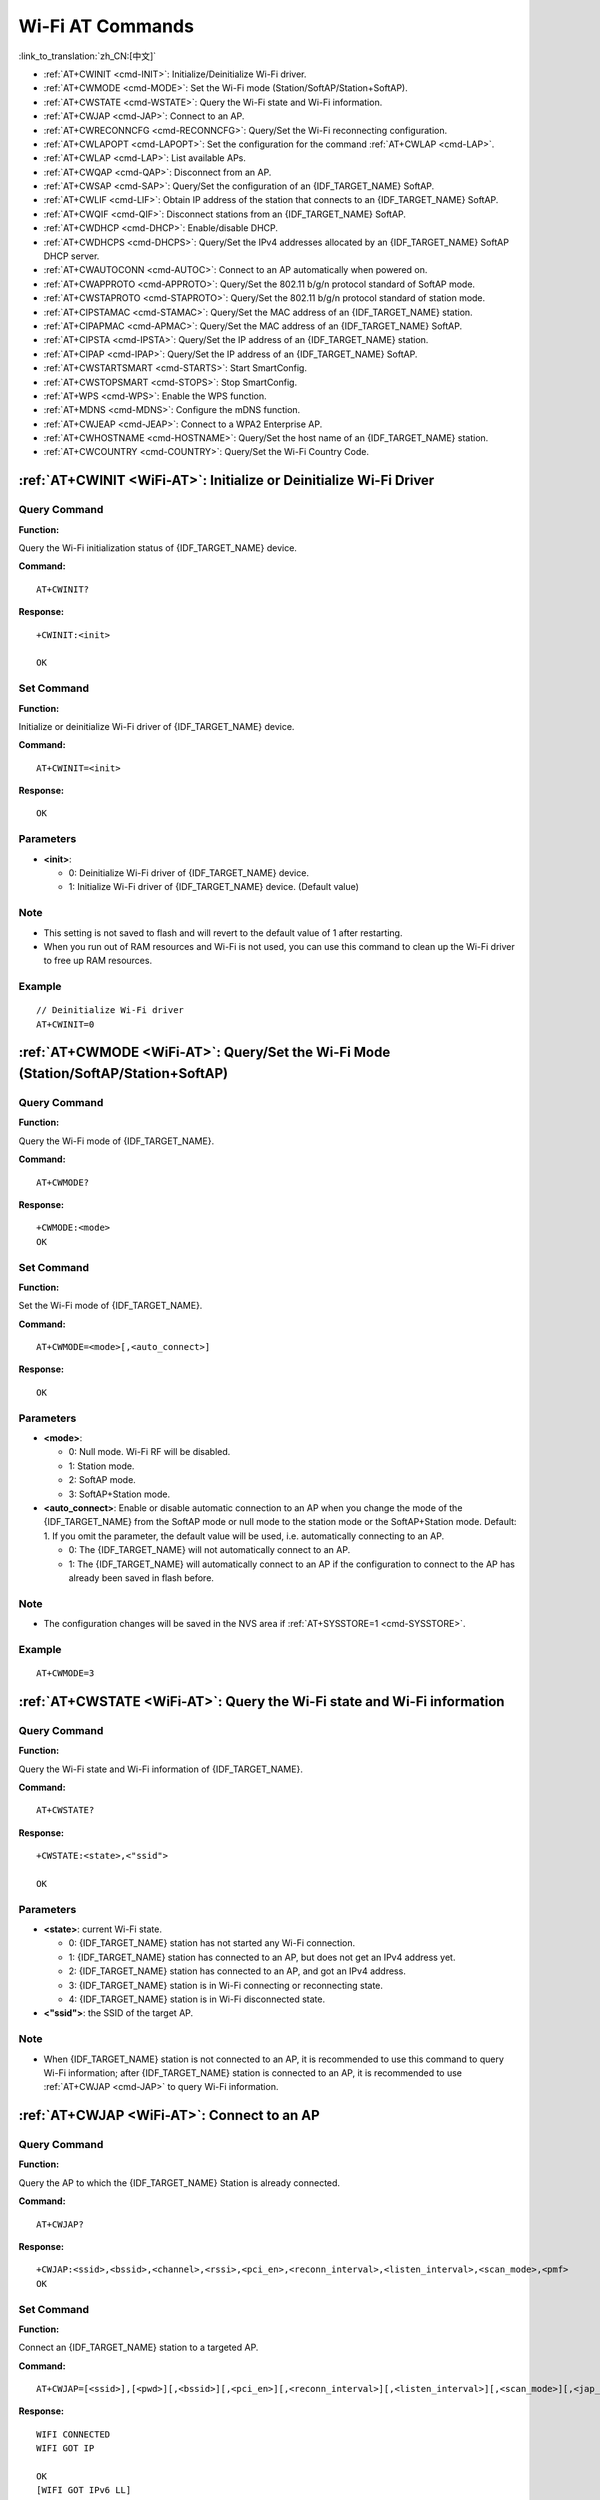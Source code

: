 .. _WiFi-AT:

Wi-Fi AT Commands
=================

:link_to_translation:`zh_CN:[中文]`

-  :ref:`AT+CWINIT <cmd-INIT>`: Initialize/Deinitialize Wi-Fi driver.
-  :ref:`AT+CWMODE <cmd-MODE>`: Set the Wi-Fi mode (Station/SoftAP/Station+SoftAP).
-  :ref:`AT+CWSTATE <cmd-WSTATE>`: Query the Wi-Fi state and Wi-Fi information.
-  :ref:`AT+CWJAP <cmd-JAP>`: Connect to an AP.
-  :ref:`AT+CWRECONNCFG <cmd-RECONNCFG>`: Query/Set the Wi-Fi reconnecting configuration.
-  :ref:`AT+CWLAPOPT <cmd-LAPOPT>`: Set the configuration for the command :ref:`AT+CWLAP <cmd-LAP>`.
-  :ref:`AT+CWLAP <cmd-LAP>`: List available APs.
-  :ref:`AT+CWQAP <cmd-QAP>`: Disconnect from an AP.
-  :ref:`AT+CWSAP <cmd-SAP>`: Query/Set the configuration of an {IDF_TARGET_NAME} SoftAP.
-  :ref:`AT+CWLIF <cmd-LIF>`: Obtain IP address of the station that connects to an {IDF_TARGET_NAME} SoftAP.
-  :ref:`AT+CWQIF <cmd-QIF>`: Disconnect stations from an {IDF_TARGET_NAME} SoftAP.
-  :ref:`AT+CWDHCP <cmd-DHCP>`: Enable/disable DHCP.
-  :ref:`AT+CWDHCPS <cmd-DHCPS>`: Query/Set the IPv4 addresses allocated by an {IDF_TARGET_NAME} SoftAP DHCP server.
-  :ref:`AT+CWAUTOCONN <cmd-AUTOC>`: Connect to an AP automatically when powered on.
-  :ref:`AT+CWAPPROTO <cmd-APPROTO>`: Query/Set the 802.11 b/g/n protocol standard of SoftAP mode.
-  :ref:`AT+CWSTAPROTO <cmd-STAPROTO>`: Query/Set the 802.11 b/g/n protocol standard of station mode.
-  :ref:`AT+CIPSTAMAC <cmd-STAMAC>`: Query/Set the MAC address of an {IDF_TARGET_NAME} station.
-  :ref:`AT+CIPAPMAC <cmd-APMAC>`: Query/Set the MAC address of an {IDF_TARGET_NAME} SoftAP.
-  :ref:`AT+CIPSTA <cmd-IPSTA>`: Query/Set the IP address of an {IDF_TARGET_NAME} station.
-  :ref:`AT+CIPAP <cmd-IPAP>`: Query/Set the IP address of an {IDF_TARGET_NAME} SoftAP.
-  :ref:`AT+CWSTARTSMART <cmd-STARTS>`: Start SmartConfig.
-  :ref:`AT+CWSTOPSMART <cmd-STOPS>`: Stop SmartConfig.
-  :ref:`AT+WPS <cmd-WPS>`: Enable the WPS function.
-  :ref:`AT+MDNS <cmd-MDNS>`: Configure the mDNS function.
-  :ref:`AT+CWJEAP <cmd-JEAP>`: Connect to a WPA2 Enterprise AP.
-  :ref:`AT+CWHOSTNAME <cmd-HOSTNAME>`: Query/Set the host name of an {IDF_TARGET_NAME} station.
-  :ref:`AT+CWCOUNTRY <cmd-COUNTRY>`: Query/Set the Wi-Fi Country Code.

.. _cmd-INIT:

:ref:`AT+CWINIT <WiFi-AT>`: Initialize or Deinitialize Wi-Fi Driver
--------------------------------------------------------------------

Query Command
^^^^^^^^^^^^^

**Function:**

Query the Wi-Fi initialization status of {IDF_TARGET_NAME} device.

**Command:**

::

    AT+CWINIT?

**Response:**

::

    +CWINIT:<init>

    OK

Set Command
^^^^^^^^^^^

**Function:**

Initialize or deinitialize Wi-Fi driver of {IDF_TARGET_NAME} device.

**Command:**

::

    AT+CWINIT=<init>

**Response:**

::

    OK

Parameters
^^^^^^^^^^

-  **<init>**:

   -  0: Deinitialize Wi-Fi driver of {IDF_TARGET_NAME} device.
   -  1: Initialize Wi-Fi driver of {IDF_TARGET_NAME} device. (Default value)

Note
^^^^^

- This setting is not saved to flash and will revert to the default value of 1 after restarting.
- When you run out of RAM resources and Wi-Fi is not used, you can use this command to clean up the Wi-Fi driver to free up RAM resources.

Example
^^^^^^^^

::

    // Deinitialize Wi-Fi driver
    AT+CWINIT=0

.. _cmd-MODE:

:ref:`AT+CWMODE <WiFi-AT>`: Query/Set the Wi-Fi Mode (Station/SoftAP/Station+SoftAP)
-------------------------------------------------------------------------------------

Query Command
^^^^^^^^^^^^^

**Function:**

Query the Wi-Fi mode of {IDF_TARGET_NAME}.

**Command:**

::

    AT+CWMODE?

**Response:**

::

    +CWMODE:<mode>
    OK

Set Command
^^^^^^^^^^^

**Function:**

Set the Wi-Fi mode of {IDF_TARGET_NAME}.

**Command:**

::

    AT+CWMODE=<mode>[,<auto_connect>]

**Response:**

::

    OK

Parameters
^^^^^^^^^^

-  **<mode>**:

   -  0: Null mode. Wi-Fi RF will be disabled.
   -  1: Station mode.
   -  2: SoftAP mode.
   -  3: SoftAP+Station mode.

-  **<auto_connect>**: Enable or disable automatic connection to an AP when you change the mode of the {IDF_TARGET_NAME} from the SoftAP mode or null mode to the station mode or the SoftAP+Station mode. Default: 1. If you omit the parameter, the default value will be used, i.e. automatically connecting to an AP. 

   -  0: The {IDF_TARGET_NAME} will not automatically connect to an AP.
   -  1: The {IDF_TARGET_NAME} will automatically connect to an AP if the configuration to connect to the AP has already been saved in flash before.

Note
^^^^^

-  The configuration changes will be saved in the NVS area if :ref:`AT+SYSSTORE=1 <cmd-SYSSTORE>`.

Example
^^^^^^^^

::

    AT+CWMODE=3 

.. _cmd-WSTATE:

:ref:`AT+CWSTATE <WiFi-AT>`: Query the Wi-Fi state and Wi-Fi information
------------------------------------------------------------------------

Query Command
^^^^^^^^^^^^^

**Function:**

Query the Wi-Fi state and Wi-Fi information of {IDF_TARGET_NAME}.

**Command:**

::

    AT+CWSTATE?

**Response:**

::

    +CWSTATE:<state>,<"ssid">

    OK

Parameters
^^^^^^^^^^

-  **<state>**: current Wi-Fi state.

   -  0: {IDF_TARGET_NAME} station has not started any Wi-Fi connection.
   -  1: {IDF_TARGET_NAME} station has connected to an AP, but does not get an IPv4 address yet.
   -  2: {IDF_TARGET_NAME} station has connected to an AP, and got an IPv4 address.
   -  3: {IDF_TARGET_NAME} station is in Wi-Fi connecting or reconnecting state.
   -  4: {IDF_TARGET_NAME} station is in Wi-Fi disconnected state.

-  **<"ssid">**: the SSID of the target AP.

Note
^^^^^

- When {IDF_TARGET_NAME} station is not connected to an AP, it is recommended to use this command to query Wi-Fi information; after {IDF_TARGET_NAME} station is connected to an AP, it is recommended to use :ref:`AT+CWJAP <cmd-JAP>` to query Wi-Fi information.

.. _cmd-JAP:

:ref:`AT+CWJAP <WiFi-AT>`: Connect to an AP
------------------------------------------------

Query Command
^^^^^^^^^^^^^

**Function:**

Query the AP to which the {IDF_TARGET_NAME} Station is already connected.

**Command:**

::

    AT+CWJAP?

**Response:**

::

    +CWJAP:<ssid>,<bssid>,<channel>,<rssi>,<pci_en>,<reconn_interval>,<listen_interval>,<scan_mode>,<pmf>
    OK

Set Command
^^^^^^^^^^^

**Function:**

Connect an {IDF_TARGET_NAME} station to a targeted AP.

**Command:**

::

    AT+CWJAP=[<ssid>],[<pwd>][,<bssid>][,<pci_en>][,<reconn_interval>][,<listen_interval>][,<scan_mode>][,<jap_timeout>][,<pmf>]

**Response:**

::

    WIFI CONNECTED
    WIFI GOT IP

    OK
    [WIFI GOT IPv6 LL]
    [WIFI GOT IPv6 GL]

or

::

    +CWJAP:<error code>
    ERROR

Execute Command
^^^^^^^^^^^^^^^

**Function:**

Connect an {IDF_TARGET_NAME} station to a targeted AP with last Wi-Fi configuration.

**Command:**

::

    AT+CWJAP

**Response:**

::

    WIFI CONNECTED
    WIFI GOT IP

    OK
    [WIFI GOT IPv6 LL]
    [WIFI GOT IPv6 GL]

or

::

    +CWJAP:<error code>
    ERROR

Parameters
^^^^^^^^^^

-  **<ssid>**: the SSID of the target AP.

   -  Escape character syntax is needed if SSID or password contains special characters, such ``,``, ``"``, or ``\\``.
   -  Chinese SSID is supported. Chinese SSID of some routers or hotspots is not encoded in UTF-8 encoding format. You can scan SSID first, and then connect using the scanned SSID.

-  **<pwd>**: password, MAX: 63-byte ASCII.
-  **<bssid>**: the MAC address of the target AP. It cannot be omitted when multiple APs have the same SSID.
-  **<channel>**: channel.
-  **<rssi>**: signal strength.
-  **<pci_en>**: PCI Authentication.

   - 0: The {IDF_TARGET_NAME} station will connect APs with all encryption methods, including OPEN and WEP.
   - 1: The {IDF_TARGET_NAME} station will connect APs with all encryption methods, except OPEN and WEP.

-  **<reconn_interval>**: the interval between Wi-Fi reconnections. Unit: second. Default: 1. Maximum: 7200.

   -  0: The {IDF_TARGET_NAME} station will not reconnect to the AP when disconnected.
   -  [1,7200]: The {IDF_TARGET_NAME} station will reconnect to the AP at the specified interval when disconnected.

-  **<listen_interval>**: the interval of listening to the AP's beacon. Unit: AP beacon intervals. Default: 3. Range: [1,100].
-  **<scan_mode>**:

   -  0: fast scan. It will end after finding the targeted AP. The {IDF_TARGET_NAME} station will connect to the first scanned AP.
   -  1: all-channel scan. It will end after all the channels are scanned. The device will connect to the scanned AP with the strongest signal.

-  **<jap_timeout>**: maximum timeout for :ref:`AT+CWJAP <cmd-JAP>` command. Unit: second. Default: 15. Range: [3,600].
-  **<pmf>**: Protected Management Frames. Default: 1.

    - 0 means disable PMF.
    - bit 0: PMF capable, advertizes support for protected management frame. Device will prefer to connect in PMF mode if other device also advertizes PMF capability.
    - bit 1: PMF required, advertizes that protected management frame is required. Device will not associate to non-PMF capable devices.

-  **<error code>**: (for reference only)

   -  1: connection timeout.
   -  2: wrong password.
   -  3: cannot find the target AP.
   -  4: connection failed.
   -  others: unknown error occurred.

Notes
^^^^^

-  The configuration changes will be saved in the NVS area if :ref:`AT+SYSSTORE=1 <cmd-SYSSTORE>`.
-  This command requires Station mode to be enabled.
- After {IDF_TARGET_NAME} station is connected to an AP, it is recommended to use this command to query Wi-Fi information; when {IDF_TARGET_NAME} station is not connected to an AP, it is recommended to use :ref:`AT+CWSTATE <cmd-WSTATE>` to query Wi-Fi information.
-  The parameter ``<reconn_interval>`` of this command is the same as ``<interval_second>`` of the command :ref:`AT+CWRECONNCFG <cmd-RECONNCFG>`. Therefore, if you omit ``<reconn_interval>`` when running this command, the interval between Wi-Fi reconnections will use the default value 1.
-  If the ``<ssid>`` and ``<password>`` parameter are omitted, AT will use the last configuration.
-  Execute command has the same maximum timeout to setup command. The default value is 15 seconds, but you can change it by setting the parameter ``<jap_timeout>``.
-  To get an IPv6 address, you need to set :ref:`AT+CIPV6=1 <cmd-IPV6>`.
-  Response ``OK`` means that the IPv4 network is ready, but not the IPv6 network. At present, ESP-AT is mainly based on IPv4 network, supplemented by IPv6 network.
-  ``WIFI GOT IPv6 LL`` represents that the linklocal IPv6 address has been obtained. This address is calculated locally through EUI-64 and does not require the participation of the AP. Because of the parallel timing, this print may be before or after ``OK``.
-  ``WIFI GOT IPv6 GL`` represents that the global IPv6 address has been obtained. This address is combined by the prefix issued by AP and the suffix calculated internally, which requires the participation of the AP. Because of the parallel timing, this print may be before or after ``OK``, or it may not be printed because the AP does not support IPv6.

Example
^^^^^^^^

::

    // If the target AP's SSID is "abc" and the password is "0123456789", the command should be:
    AT+CWJAP="abc","0123456789"

    // If the target AP's SSID is "ab\,c" and the password is "0123456789"\", the command should be:
    AT+CWJAP="ab\\\,c","0123456789\"\\"

    // If multiple APs all have the SSID of "abc", the target AP can be found by BSSID:
    AT+CWJAP="abc","0123456789","ca:d7:19:d8:a6:44" 

    // If esp-at is required that connect to a AP by protected management frame, the command should be:
    AT+CWJAP="abc","0123456789",,,,,,,3

.. _cmd-RECONNCFG:

:ref:`AT+CWRECONNCFG <WiFi-AT>`: Query/Set the Wi-Fi Reconnecting Configuration
-------------------------------------------------------------------------------------------

Query Command
^^^^^^^^^^^^^

**Function:**

Query the configuration of Wi-Fi reconnect.

**Command:**

::

    AT+CWRECONNCFG?

**Response:**

::

    +CWRECONNCFG:<interval_second>,<repeat_count>
    OK

Set Command
^^^^^^^^^^^

**Function:**

Set the configuration of Wi-Fi reconnect.

**Command:**

::

    AT+CWRECONNCFG=<interval_second>,<repeat_count>

**Response:**

::

    OK

Parameters
^^^^^^^^^^

-  **<interval_second>**: the interval between Wi-Fi reconnections. Unit: second. Default: 0. Maximum: 7200.

   -  0: The {IDF_TARGET_NAME} station will not reconnect to the AP when disconnected.
   -  [1,7200]: The {IDF_TARGET_NAME} station will reconnect to the AP at the specified interval when disconnected.

-  **<repeat_count>**: the number of attempts the {IDF_TARGET_NAME} makes to reconnect to the AP. This parameter only works when the parameter ``<interval_second>`` is not 0. Default: 0. Maximum: 1000.

   -  0: The {IDF_TARGET_NAME} station will always try to reconnect to AP.
   -  [1,1000]: The {IDF_TARGET_NAME} station will attempt to reconnect to AP for the specified times.

Example
^^^^^^^^

::

    // The {IDF_TARGET_NAME} station tries to reconnect to AP at the interval of one second for 100 times.
    AT+CWRECONNCFG=1,100

    // The {IDF_TARGET_NAME} station will not reconnect to AP when disconnected.
    AT+CWRECONNCFG=0,0

Notes
^^^^^

-  The parameter ``<interval_second>`` of this command is the same as the parameter ``[<reconn_interval>]`` of the command :ref:`AT+CWJAP <cmd-JAP>`.
-  This command works for passive disconnection from APs, Wi-Fi mode switch, and Wi-Fi auto connect after power on.

.. _cmd-LAPOPT:

:ref:`AT+CWLAPOPT <WiFi-AT>`: Set the Configuration for the Command :ref:`AT+CWLAP <cmd-LAP>`
----------------------------------------------------------------------------------------------

Set Command
^^^^^^^^^^^

**Command:**

::

    AT+CWLAPOPT=<reserved>,<print mask>[,<rssi filter>][,<authmode mask>]

**Response:**

::

    OK

or

::

    ERROR

Parameters
^^^^^^^^^^

-  **<reserved>**: reserved item.
-  **<print mask>**: determine whether the following parameters are shown in the result of :ref:`AT+CWLAP <cmd-LAP>`. Default: 0x7FF. If you set them to 1, it means showing the corresponding parameters; if you set them as 0, it means NOT showing the corresponding parameters.  

   -  bit 0: determine whether <ecn> will be shown.
   -  bit 1: determine whether <ssid> will be shown.
   -  bit 2: determine whether <rssi> will be shown.
   -  bit 3: determine whether <mac> will be shown.
   -  bit 4: determine whether <channel> will be shown.
   -  bit 5: determine whether <freq_offset> will be shown.
   -  bit 6: determine whether <freqcal_val> will be shown.
   -  bit 7: determine whether <pairwise_cipher> will be shown.
   -  bit 8: determine whether <group_cipher> will be shown.
   -  bit 9: determine whether <bgn> will be shown.
   -  bit 10: determine whether <wps> will be shown.

-  **[<rssi filter>]**: determine whether the result of the command :ref:`AT+CWLAP <cmd-LAP>` will be filtered according to ``rssi filter``. In other words, the result of the command will **NOT** show the APs whose signal strength is below ``rssi filter``. Unit: dBm. Default: -100. Range: [-100,40]. 
-  **[<authmode mask>]**: determine whether APs with the following authmodes are shown in the result of :ref:`AT+CWLAP <cmd-LAP>`. Default: 0xFFFF. If you set ``bit x`` to 1, the APs with the corresponding authmode will be shown. If you set ``bit x`` to 0, the APs with the corresponding authmode will NOT be shown;

   -  bit 0: determine whether APs with ``OPEN`` authmode will be shown.
   -  bit 1: determine whether APs with ``WEP`` authmode will be shown.
   -  bit 2: determine whether APs with ``WPA_PSK`` authmode will be shown.
   -  bit 3: determine whether APs with ``WPA2_PSK`` authmode will be shown.
   -  bit 4: determine whether APs with ``WPA_WPA2_PSK`` authmode will be shown.
   -  bit 5: determine whether APs with ``WPA2_ENTERPRISE`` authmode will be shown.
   -  bit 6: determine whether APs with ``WPA3_PSK`` authmode will be shown.
   -  bit 7: determine whether AP with ``WPA2_WPA3_PSK`` authmode will be shown.
   -  bit 8: determine whether AP with ``WAPI_PSK`` authmode will be shown.

   .. only:: esp32c2

    -  bit 9: determine whether AP with ``OWE`` authmode will be shown.

Example
^^^^^^^^

::

    // The first parameter is 1, meaning that the result of the command AT+CWLAP will be ordered according to RSSI;
    // The second parameter is 31, namely 0x1F, meaning that the corresponding bits of <print mask> are set to 1. All parameters will be shown in the result of AT+CWLAP.
    AT+CWLAPOPT=1,31
    AT+CWLAP

    // Just show the AP which authmode is OPEN
    AT+CWLAPOPT=1,31,-100,1
    AT+CWLAP

.. _cmd-LAP:

:ref:`AT+CWLAP <WiFi-AT>`: List Available APs
------------------------------------------------------

Set Command
^^^^^^^^^^^

**Function:**

Query the APs with specified parameters, such as the SSID, MAC address, or channel.

**Command:**

::

    AT+CWLAP=[<ssid>,<mac>,<channel>,<scan_type>,<scan_time_min>,<scan_time_max>]

Execute Command
^^^^^^^^^^^^^^^

**Function:**

List all available APs.

**Command:**

::

    AT+CWLAP

**Response:**

::

    +CWLAP:<ecn>,<ssid>,<rssi>,<mac>,<channel>,<freq_offset>,<freqcal_val>,<pairwise_cipher>,<group_cipher>,<bgn>,<wps>
    OK

Parameters
^^^^^^^^^^

-  **<ecn>**: encryption method.

   -  0: OPEN
   -  1: WEP
   -  2: WPA_PSK
   -  3: WPA2_PSK
   -  4: WPA_WPA2_PSK
   -  5: WPA2_ENTERPRISE
   -  6: WPA3_PSK
   -  7: WPA2_WPA3_PSK
   -  8: WAPI_PSK
   -  9: OWE

-  **<ssid>**: string parameter showing SSID of the AP.
-  **<rssi>**: signal strength.
-  **<mac>**: string parameter showing MAC address of the AP.
-  **<channel>**: channel.
-  **<scan_type>**: Wi-Fi scan type. Default: 0.

   -  0: active scan
   -  1: passive scan

-  **<scan_time_min>**: the minimum active scan time per channel. Unit: millisecond. Range [0,1500]. If the scan type is passive, this parameter is invalid.
-  **<scan_time_max>**: the maximum active scan time per channel. Unit: millisecond. Range [0,1500]. If this parameter is 0, the firmware will use the default time: 120 ms for active scan; 360 ms for passive scan.
-  **<freq_offset>**: frequency offset (reserved item).
-  **<freqcal_val>**: frequency calibration value (reserved item).
-  **<pairwise_cipher>**: pairwise cipher type.

   -  0: None
   -  1: WEP40
   -  2: WEP104
   -  3: TKIP
   -  4: CCMP
   -  5: TKIP and CCMP
   -  6: AES-CMAC-128
   -  7: Unknown

-  **<group_cipher>**: group cipher type, same enumerated value to ``<pairwise_cipher>``.
-  **<bgn>**: 802.11 b/g/n. If the corresponding bit is 1, the corresponding mode is enabled; if the corresponding bit is 0, the corresponding mode is disabled.

   -  bit 0: bit to identify if 802.11b mode is enabled or not
   -  bit 1: bit to identify if 802.11g mode is enabled or not
   -  bit 2: bit to identify if 802.11n mode is enabled or not

-  **<wps>**: wps flag.

   - 0: WPS disabled
   - 1: WPS enabled

Example
^^^^^^^^

::

    AT+CWLAP="Wi-Fi","ca:d7:19:d8:a6:44",6,0,400,1000
    
    // Search for APs with a designated SSID: 
    AT+CWLAP="Wi-Fi"

.. _cmd-QAP:

:ref:`AT+CWQAP <WiFi-AT>`: Disconnect from an AP
------------------------------------------------------

Execute Command
^^^^^^^^^^^^^^^

**Command:**

::

    AT+CWQAP

**Response:**

::

    OK

.. _cmd-SAP:

:ref:`AT+CWSAP <WiFi-AT>`: Query/Set the configuration of an {IDF_TARGET_NAME} SoftAP
-------------------------------------------------------------------------------------

Query Command
^^^^^^^^^^^^^

**Function:**

Query the configuration parameters of an {IDF_TARGET_NAME} SoftAP.

**Command:**

::

    AT+CWSAP?

**Response:**

::

    +CWSAP:<ssid>,<pwd>,<channel>,<ecn>,<max conn>,<ssid hidden>
    OK

Set Command
^^^^^^^^^^^

**Function:**

Set the configuration of an {IDF_TARGET_NAME} SoftAP.

**Command:**

::

    AT+CWSAP=<ssid>,<pwd>,<chl>,<ecn>[,<max conn>][,<ssid hidden>]

**Response:**

::

    OK

Parameters
^^^^^^^^^^

-  **<ssid>**: string parameter showing SSID of the AP.
-  **<pwd>**: string parameter showing the password. Length: 8 ~ 63 bytes ASCII.
-  **<channel>**: channel ID.
-  **<ecn>**: encryption method; WEP is not supported.

   -  0: OPEN
   -  2: WPA_PSK
   -  3: WPA2_PSK
   -  4: WPA_WPA2_PSK

-  **[<max conn>]**: maximum number of stations that {IDF_TARGET_NAME} SoftAP can connect. Range: refer to `max_connection description <https://docs.espressif.com/projects/esp-idf/en/latest/{IDF_TARGET_PATH_NAME}/api-guides/wifi.html#ap-basic-configuration>`_.
-  **[<ssid hidden>]**:

   -  0: broadcasting SSID (default).
   -  1: not broadcasting SSID.

Notes
^^^^^

-  This command works only when :ref:`AT+CWMODE=2 <cmd-MODE>` or :ref:`AT+CWMODE=3 <cmd-MODE>`.
-  The configuration changes will be saved in the NVS area if :ref:`AT+SYSSTORE=1 <cmd-SYSSTORE>`.
-  The default SSID varies from devices to device as it consists of the MAC address of the device. You can use :ref:`AT+CWSAP? <cmd-SAP>` to query the default SSID.

Example
^^^^^^^^

::

    AT+CWSAP="ESP","1234567890",5,3   

.. _cmd-LIF:

:ref:`AT+CWLIF <WiFi-AT>`: Obtain IP Address of the Station That Connects to an {IDF_TARGET_NAME} SoftAP
--------------------------------------------------------------------------------------------------------

Execute Command
^^^^^^^^^^^^^^^

**Command:**

::

    AT+CWLIF

**Response:**

::

    +CWLIF:<ip addr>,<mac>

    OK

Parameters
^^^^^^^^^^

-  **<ip addr>**: IP address of the station that connects to the {IDF_TARGET_NAME} SoftAP.
-  **<mac>**: MAC address of the station that connects to the {IDF_TARGET_NAME} SoftAP.

Note
^^^^^

-  This command cannot get a static IP. It works only when DHCP of both the {IDF_TARGET_NAME} SoftAP and the connected station are enabled.

.. _cmd-QIF:

:ref:`AT+CWQIF <WiFi-AT>`: Disconnect Stations from an {IDF_TARGET_NAME} SoftAP
-------------------------------------------------------------------------------

Execute Command
^^^^^^^^^^^^^^^

**Function:**

Disconnect all stations that are connected to the {IDF_TARGET_NAME} SoftAP.

**Command:**

::

    AT+CWQIF

**Response:**

::

    OK

Set Command
^^^^^^^^^^^

**Function:**

Disconnect a specific station from the {IDF_TARGET_NAME} SoftAP.

**Command:**

::

    AT+CWQIF=<mac>

**Response:**

::

    OK

Parameter
^^^^^^^^^^

-  **<mac>**: MAC address of the station to disconnect.

.. _cmd-DHCP:

:ref:`AT+CWDHCP <WiFi-AT>`: Enable/Disable DHCP
-----------------------------------------------------

Query Command
^^^^^^^^^^^^^

**Command:**

::

    AT+CWDHCP?

**Response:**

::

  +CWDHCP:<state>
  OK

Set Command
^^^^^^^^^^^

**Function:**
 
Enable/disable DHCP.

**Command:**

::

    AT+CWDHCP=<operate>,<mode>

**Response:**

::

    OK

Parameters
^^^^^^^^^^

-  **<operate>**:

   -  0: disable
   -  1: enable

-  **<mode>**:

   -  Bit0: Station DHCP
   -  Bit1: SoftAP DHCP

-  **<state>**: the status of DHCP
   
   - Bit0:

     - 0: Station DHCP is disabled.
     - 1: Station DHCP is enabled.
   
   - Bit1:

     - 0: SoftAP DHCP is disabled.
     - 1: SoftAP DHCP is enabled.

   - Bit2:

     - 0: Ethernet DHCP is disabled.
     - 1: Ethernet DHCP is enabled.

Notes
^^^^^
-  The configuration changes will be saved in the NVS area if :ref:`AT+SYSSTORE=1 <cmd-SYSSTORE>`.
-  This Set Command correlates with the commands that set static IP, such as :ref:`AT+CIPSTA <cmd-IPSTA>` and :ref:`AT+CIPAP <cmd-IPAP>`:

   -  If DHCP is enabled, static IPv4 address will be disabled;
   -  If static IPv4 address is enabled, DHCP will be disabled;
   -  The last configuration overwrites the previous configuration.

Example
^^^^^^^^

::

    // Enable Station DHCP. If the last DHCP mode is 2, the current DHCP mode will be 3.
    AT+CWDHCP=1,1

    // Disable SoftAP DHCP. If the last DHCP mode is 3, the current DHCP mode will be 1.    
    AT+CWDHCP=0,2

.. _cmd-DHCPS:

:ref:`AT+CWDHCPS <WiFi-AT>`: Query/Set the IPv4 Addresses Allocated by an {IDF_TARGET_NAME} SoftAP DHCP Server
------------------------------------------------------------------------------------------------------------

Query Command
^^^^^^^^^^^^^

**Command:**

::

    AT+CWDHCPS?

**Response:**

::

    +CWDHCPS=<lease time>,<start IP>,<end IP>
    OK

Set Command
^^^^^^^^^^^

**Function:**

Set the IPv4 address range of the {IDF_TARGET_NAME} SoftAP DHCP server.

**Command:**

::

    AT+CWDHCPS=<enable>,<lease time>,<start IP>,<end IP>

**Response:**

::

    OK

Parameters
^^^^^^^^^^

-  **<enable>**:
   
   -  1: Enable DHCP server settings. The parameters below have to be set.
   -  0: Disable DHCP server settings and use the default IPv4 address range.

-  **<lease time>**: lease time. Unit: minute. Range [1,2880].
-  **<start IP>**: start IPv4 address of the IPv4 address range that can be obtained from {IDF_TARGET_NAME} SoftAP DHCP server.
-  **<end IP>**: end IPv4 address of the IPv4 address range that can be obtained from {IDF_TARGET_NAME} SoftAP DHCP server.

Notes
^^^^^

-  The configuration changes will be saved in the NVS area if :ref:`AT+SYSSTORE=1 <cmd-SYSSTORE>`.
-  This AT command works only when both SoftAP and DHCP server are enabled for {IDF_TARGET_NAME}.
-  The IPv4 address should be in the same network segment as the IPv4 address of {IDF_TARGET_NAME} SoftAP.

Example
^^^^^^^^

::

    AT+CWDHCPS=1,3,"192.168.4.10","192.168.4.15"
    
    AT+CWDHCPS=0 // Disable the settings and use the default IPv4 address range.

.. _cmd-AUTOC:

:ref:`AT+CWAUTOCONN <WiFi-AT>`: Automatically Connect to an AP When Powered on
--------------------------------------------------------------------------------

Set Command
^^^^^^^^^^^

**Command:**

::

    AT+CWAUTOCONN=<enable>

**Response:**

::

    OK

Parameters
^^^^^^^^^^

-  **<enable>**:

   -  1: Enable automatic connection to an AP when powered on. (Default)   
   -  0: Disable automatic connection to an AP when powered on.

Note
^^^^^

-  The configuration changes will be saved in the NVS area.

Example
^^^^^^^^

::

    AT+CWAUTOCONN=1

.. _cmd-APPROTO:

:ref:`AT+CWAPPROTO <WiFi-AT>`: Query/Set the 802.11 b/g/n Protocol Standard of SoftAP Mode
-------------------------------------------------------------------------------------------

Query Command
^^^^^^^^^^^^^

**Command:**

::

    AT+CWAPPROTO?

**Response:**

::

    +CWAPPROTO=<protocol>
    OK

Set Command
^^^^^^^^^^^

**Command:**

::

    AT+CWAPPROTO=<protocol>

**Response:**

::

    OK

Parameters
^^^^^^^^^^

-  **<protocol>**:

   -  bit0: 802.11b protocol standard.
   -  bit1: 802.11g protocol standard.
   -  bit2: 802.11n protocol standard.

   .. only:: esp32 or esp32c3

     - bit3: `802.11 LR Espressif-patented protocol standard <https://docs.espressif.com/projects/esp-idf/en/latest/{IDF_TARGET_PATH_NAME}/api-guides/wifi.html#long-range-lr>`_.

Note
^^^^^

-  See `Wi-Fi Protocol Mode <https://docs.espressif.com/projects/esp-idf/en/latest/{IDF_TARGET_PATH_NAME}/api-guides/wifi.html#wi-fi-protocol-mode>`_ for the PHY mode supported by the {IDF_TARGET_NAME} device.
-  By default, PHY mode of {IDF_TARGET_NAME} is 802.11bgn mode.

.. _cmd-STAPROTO:

:ref:`AT+CWSTAPROTO <WiFi-AT>`: Query/Set the 802.11 b/g/n Protocol Standard of Station Mode
--------------------------------------------------------------------------------------------

Query Command
^^^^^^^^^^^^^

**Command:**

::

    AT+CWSTAPROTO?

**Response:**

::

    +CWSTAPROTO=<protocol>
    OK

Set Command
^^^^^^^^^^^

**Command:**

::

    AT+CWSTAPROTO=<protocol>

**Response:**

::

    OK

Parameters
^^^^^^^^^^

-  **<protocol>**:

   -  bit0: 802.11b protocol standard.
   -  bit1: 802.11g protocol standard.
   -  bit2: 802.11n protocol standard.

   .. only:: esp32 or esp32c3

     - bit3: `802.11 LR Espressif-patented protocol standard <https://docs.espressif.com/projects/esp-idf/en/latest/{IDF_TARGET_PATH_NAME}/api-guides/wifi.html#long-range-lr>`_.

Note
^^^^^

-  See `Wi-Fi Protocol Mode <https://docs.espressif.com/projects/esp-idf/en/latest/{IDF_TARGET_PATH_NAME}/api-guides/wifi.html#wi-fi-protocol-mode>`_ for the PHY mode supported by the {IDF_TARGET_NAME} device.
-  By default, PHY mode of {IDF_TARGET_NAME} is 802.11bgn mode.

.. _cmd-STAMAC:

:ref:`AT+CIPSTAMAC <WiFi-AT>`: Query/Set the MAC Address of an {IDF_TARGET_NAME} Station
----------------------------------------------------------------------------------------

Query Command
^^^^^^^^^^^^^

**Function:**

Query the MAC address of the {IDF_TARGET_NAME} Station.

**Command:**

::

    AT+CIPSTAMAC?

**Response:**

::

    +CIPSTAMAC:<mac>
    OK

Set Command
^^^^^^^^^^^

**Function:**

Set the MAC address of an {IDF_TARGET_NAME} station.

**Command:**

::

    AT+CIPSTAMAC=<mac>

**Response:**

::

    OK

Parameters
^^^^^^^^^^

-  **<mac>**: string parameter showing MAC address of an {IDF_TARGET_NAME} station.

Notes
^^^^^

.. list::

  - The configuration changes will be saved in the NVS area if :ref:`AT+SYSSTORE=1 <cmd-SYSSTORE>`.
  :esp32: - The MAC address of {IDF_TARGET_NAME} Station is different from that of the {IDF_TARGET_NAME} SoftAP and {IDF_TARGET_NAME} Ethernet. Please make sure that you do not set the same MAC address for both of them.
  :esp32c2 or esp32c3: - The MAC address of {IDF_TARGET_NAME} Station is different from that of the {IDF_TARGET_NAME} SoftAP. Please make sure that you do not set the same MAC address for both of them.
  - Bit 0 of the {IDF_TARGET_NAME} MAC address CANNOT be 1. For example, a MAC address can be "1a:…" but not "15:…".
  - FF:FF:FF:FF:FF:FF and 00:00:00:00:00:00 are invalid MAC address and cannot be set.

Example
^^^^^^^^

::

    AT+CIPSTAMAC="1a:fe:35:98:d3:7b"    

.. _cmd-APMAC:

:ref:`AT+CIPAPMAC <WiFi-AT>`: Query/Set the MAC Address of an {IDF_TARGET_NAME} SoftAP
--------------------------------------------------------------------------------------

Query Command
^^^^^^^^^^^^^
**Function:**

Query the MAC address of the {IDF_TARGET_NAME} SoftAP.

**Command:**

::

    AT+CIPAPMAC?

**Response:**

::

    +CIPAPMAC:<mac>
    OK

Set Command
^^^^^^^^^^^

**Function:**

Set the MAC address of the {IDF_TARGET_NAME} SoftAP.

**Command:**

::

    AT+CIPAPMAC=<mac>

**Response:**

::

    OK

Parameters
^^^^^^^^^^

-  **<mac>**: string parameter showing MAC address of the {IDF_TARGET_NAME} SoftAP.

Notes
^^^^^

.. list::

  - The configuration changes will be saved in the NVS area if :ref:`AT+SYSSTORE=1 <cmd-SYSSTORE>`.
  :esp32: - The MAC address of {IDF_TARGET_NAME} SoftAP is different from that of the {IDF_TARGET_NAME} station and {IDF_TARGET_NAME} Ethernet. Please make sure that you do not set the same MAC address for both of them.
  :esp32c3: - The MAC address of {IDF_TARGET_NAME} SoftAP is different from that of the {IDF_TARGET_NAME} station. Please make sure that you do not set the same MAC address for both of them.
  - Bit 0 of the {IDF_TARGET_NAME} MAC address CANNOT be 1. For example, a MAC address can be "18:…" but not "15:…".
  - FF:FF:FF:FF:FF:FF and 00:00:00:00:00:00 are invalid MAC and cannot be set.

Example
^^^^^^^^

::

    AT+CIPAPMAC="18:fe:35:98:d3:7b" 

.. _cmd-IPSTA:

:ref:`AT+CIPSTA <WiFi-AT>`: Query/Set the IP Address of an {IDF_TARGET_NAME} Station
------------------------------------------------------------------------------------

Query Command
^^^^^^^^^^^^^

**Function:**

Query the IP address of the {IDF_TARGET_NAME} Station.

**Command:**

::

    AT+CIPSTA?

**Response:**

::

    +CIPSTA:ip:<"ip">
    +CIPSTA:gateway:<"gateway">
    +CIPSTA:netmask:<"netmask">
    +CIPSTA:ip6ll:<"ipv6 addr">
    +CIPSTA:ip6gl:<"ipv6 addr">

    OK

Set Command
^^^^^^^^^^^

**Function:**

Set the IPv4 address of the {IDF_TARGET_NAME} station.

**Command:**

::

    AT+CIPSTA=<"ip">[,<"gateway">,<"netmask">]

**Response:**

::

    OK

Parameters
^^^^^^^^^^

-  **<"ip">**: string parameter showing the IPv4 address of the {IDF_TARGET_NAME} station.
-  **<"gateway">**: gateway.
-  **<"netmask">**: netmask.
-  **<"ipv6 addr">**: string parameter showing the IPv6 address of the {IDF_TARGET_NAME} station.

Notes
^^^^^

-  For the query command, only when the {IDF_TARGET_NAME} station is connected to an AP or the static IP address is configured can its IP address be queried.
-  The configuration changes will be saved in the NVS area if :ref:`AT+SYSSTORE=1 <cmd-SYSSTORE>`.
-  The Set Command correlates with the commands that set DHCP, such as :ref:`AT+CWDHCP <cmd-DHCP>`.

   -  If static IPv4 address is enabled, DHCP will be disabled;
   -  If DHCP is enabled, static IPv4 address will be disabled;
   -  The last configuration overwrites the previous configuration.

Example
^^^^^^^^

::

    AT+CIPSTA="192.168.6.100","192.168.6.1","255.255.255.0" 

.. _cmd-IPAP:

:ref:`AT+CIPAP <WiFi-AT>`: Query/Set the IP Address of an {IDF_TARGET_NAME} SoftAP
------------------------------------------------------------------------------------

Query Command
^^^^^^^^^^^^^

**Function:**

Query the IP address of the {IDF_TARGET_NAME} SoftAP.

**Command:**

::

    AT+CIPAP?

**Response:**

::

    +CIPAP:ip:<"ip">
    +CIPAP:gateway:<"gateway">
    +CIPAP:netmask:<"netmask">
    +CIPAP:ip6ll:<"ipv6 addr">

    OK

Set Command
^^^^^^^^^^^

**Function:**

Set the IPv4 address of the {IDF_TARGET_NAME} SoftAP.

**Command:**

::

    AT+CIPAP=<"ip">[,<"gateway">,<"netmask">]

**Response:**

::

    OK

Parameters
^^^^^^^^^^

-  **<"ip">**: string parameter showing the IPv4 address of the {IDF_TARGET_NAME} SoftAP.
-  **<"gateway">**: gateway.
-  **<"netmask">**: netmask.
-  **<"ipv6 addr">**: string parameter showing the IPv6 address of the {IDF_TARGET_NAME} SoftAP.

Notes
^^^^^

-  The set command is just applied to the IPv4 network, but not the IPv6 network.
-  The configuration changes will be saved in the NVS area if :ref:`AT+SYSSTORE=1 <cmd-SYSSTORE>`.
-  The set command correlates with the commands that set DHCP, such as :ref:`AT+CWDHCP <cmd-DHCP>`.

   -  If static IPv4 address is enabled, DHCP will be disabled;
   -  If DHCP is enabled, static IPv4 address will be disabled;
   -  The last configuration overwrites the previous configuration.

Example
^^^^^^^^

::

    AT+CIPAP="192.168.5.1","192.168.5.1","255.255.255.0"

.. _cmd-STARTS:

:ref:`AT+CWSTARTSMART <WiFi-AT>`: Start SmartConfig
--------------------------------------------------------

Execute Command
^^^^^^^^^^^^^^^

**Function:**

Start SmartConfig of the type ESP-TOUCH+AirKiss.

**Command:**

::

    AT+CWSTARTSMART

Set Command
^^^^^^^^^^^

**Function:**

Start SmartConfig of a designated type.

**Command:**

::

    AT+CWSTARTSMART=<type>[,<auth floor>][,<"esptouch v2 key">]

**Response:**

::

    OK  

Parameters
^^^^^^^^^^

-  **<type>**:

   -  1: ESP-TOUCH
   -  2: AirKiss
   -  3: ESP-TOUCH+AirKiss
   -  4: ESP-TOUCH v2

-  **<auth floor>**: Wi-Fi authentication mode floor. ESP-AT will not connect to the AP whose authmode is lower than this floor.

   -  0: OPEN (Default)
   -  1: WEP
   -  2: WPA_PSK
   -  3: WPA2_PSK
   -  4: WPA_WPA2_PSK
   -  5: WPA2_ENTERPRISE
   -  6: WPA3_PSK
   -  7: WPA2_WPA3_PSK

- **<"esptouch v2 key">**: ESP-TOUCH v2 decrypt key. It is used to decrypt Wi-Fi password and reserved data. Length: 16 bytes.

Notes
^^^^^

-  For more details on SmartConfig, please see `ESP-TOUCH User Guide <https://www.espressif.com/sites/default/files/documentation/esp-touch_user_guide_en.pdf>`_.
-  SmartConfig is only available in the {IDF_TARGET_NAME} station mode.
-  The message ``Smart get Wi-Fi info`` means that SmartConfig has successfully acquired the AP information. {IDF_TARGET_NAME} will try to connect to the target AP.
-  Message ``+SCRD:<length>,<rvd data>`` means that ESP-Touch v2 has successfully acquired the reserved data information.
-  Message ``Smartconfig connected Wi-Fi`` is printed if the connection is successful.
-  When AT returns ``Smartconfig connected Wi-Fi``, it is recommended to delay more than ``6`` seconds before executing :ref:`AT+CWSTOPSMART <cmd-STOPS>` because the {IDF_TARGET_NAME} needs to synchronize the SmartConfig results to the mobile phone.
-  Use command :ref:`AT+CWSTOPSMART <cmd-STOPS>` to stop SmartConfig before running other commands. Please make sure that you do not execute other commands during SmartConfig.

Example
^^^^^^^^

::

    AT+CWMODE=1
    AT+CWSTARTSMART

.. _cmd-STOPS:

:ref:`AT+CWSTOPSMART <WiFi-AT>`: Stop SmartConfig
------------------------------------------------------

Execute Command
^^^^^^^^^^^^^^^

**Command:**

::

    AT+CWSTOPSMART

**Response:**

::

    OK

Note
^^^^^

-  Irrespective of whether SmartConfig succeeds or not, please always call :ref:`AT+CWSTOPSMART <cmd-STOPS>` before executing any other AT commands to release the internal memory taken up by SmartConfig.

Example
^^^^^^^^

::

    AT+CWMODE=1
    AT+CWSTARTSMART
    AT+CWSTOPSMART

.. _cmd-WPS:

:ref:`AT+WPS <WiFi-AT>`: Enable the WPS Function
-----------------------------------------------------

Set Command
^^^^^^^^^^^

**Command:**

::

    AT+WPS=<enable>[,<auth floor>]

**Response:**

::

    OK 

Parameters
^^^^^^^^^^

-  **<enable>**:

   -  1: Enable WPS (Wi-Fi Protected Setup) that uses PBC (Push Button Configuration) mode.
   -  0: Disable WPS that uses PBC mode.

-  **<auth floor>**: Wi-Fi authentication mode floor. ESP-AT will not connect to the AP whose authmode is lower than this floor.

   -  0: OPEN (Default)
   -  1: WEP
   -  2: WPA_PSK
   -  3: WPA2_PSK
   -  4: WPA_WPA2_PSK
   -  5: WPA2_ENTERPRISE
   -  6: WPA3_PSK
   -  7: WPA2_WPA3_PSK

Notes
^^^^^

-  WPS can only be used when the {IDF_TARGET_NAME} station is enabled.
-  WPS does not support WEP (Wired-Equivalent Privacy) encryption.

Example
^^^^^^^^

::

    AT+CWMODE=1
    AT+WPS=1

.. _cmd-MDNS:

:ref:`AT+MDNS <WiFi-AT>`: Configure the mDNS Function
------------------------------------------------------------

Set Command
^^^^^^^^^^^

**Command:**

::

    AT+MDNS=<enable>[,<hostname>,<service_name>,<port>]

**Response:**

::

    OK 

Parameters
^^^^^^^^^^

-  **<enable>**:

   -  1: Enable the mDNS function. The following three parameters need to be set.
   -  0: Disable the mDNS function. The following three parameters does not need to be set.

-  **<hostname>**: mDNS host name.
-  **<service_name>**: mDNS service name.
-  **<port>**: mDNS port.

Example
^^^^^^^^

::

    AT+CWMODE=1
    AT+CWJAP="1234567890","1234567890"
    AT+MDNS=1,"espressif","_iot",8080  
    AT+MDNS=0

.. _cmd-JEAP:

:ref:`AT+CWJEAP <WiFi-AT>`: Connect to a WPA2 Enterprise AP
-------------------------------------------------------------------------

Query Command
^^^^^^^^^^^^^

**Function:**

Query the configuration information of the Enterprise AP to which the {IDF_TARGET_NAME} station is already connected.

**Command:**

::

    AT+CWJEAP?

**Response:**

::

    +CWJEAP:<ssid>,<method>,<identity>,<username>,<password>,<security>
    OK

Set Command
^^^^^^^^^^^

**Function:**

Connect to the targeted Enterprise AP.

**Command:**

::

    AT+CWJEAP=<ssid>,<method>,<identity>,<username>,<password>,<security>[,<jeap_timeout>]

**Response:**

::

    OK

or

::

  +CWJEAP:Timeout
  ERROR

Parameters
^^^^^^^^^^

-  **<ssid>**: the SSID of the Enterprise AP.

   -  Escape character syntax is needed if SSID or password contains any special characters, such as ``,``, ``"``, or ``\\``.

-  **<method>**: WPA2 Enterprise authentication method.

   -  0: EAP-TLS.
   -  1: EAP-PEAP.
   -  2: EAP-TTLS.

-  **<identity>**: identity for phase 1. String limited to 1 ~ 32.
-  **<username>**: username for phase 2. Range: 1 ~ 32 bytes. For the EAP-PEAP and EAP-TTLS method, you must set this parameter. For the EAP-TLS method, you do not need to.
-  **<password>**: password for phase 2. Range: 1 ~ 32 bytes. For the EAP-PEAP and EAP-TTLS method, you must set this parameter. For the EAP-TLS method, you do not need to.
-  **<security>**:

   -  Bit0: Client certificate.
   -  Bit1: Server certificate.

-  **[<jeap_timeout>]**: maximum timeout for :ref:`AT+CWJEAP <cmd-JEAP>` command. Unit: second. Default: 15. Range: [3,600].

Example
^^^^^^^^

::

    // Connect to EAP-TLS mode Enterprise AP, set identity, verify server certificate and load client certificate
    AT+CWJEAP="dlink11111",0,"example@espressif.com",,,3

    // Connect to EAP-PEAP mode Enterprise AP, set identity, username and password, not verify server certificate and not load client certificate
    AT+CWJEAP="dlink11111",1,"example@espressif.com","espressif","test11",0

**Error Code:**

The WPA2 Enterprise error code will be prompt as ``ERR CODE:0x<%08x>``.

.. list-table::
   :header-rows: 1
   :widths: 15 5

   * - AT_EAP_MALLOC_FAILED
     - 0x8001
   * - AT_EAP_GET_NVS_CONFIG_FAILED
     - 0x8002
   * - AT_EAP_CONN_FAILED
     - 0x8003
   * - AT_EAP_SET_WIFI_CONFIG_FAILED
     - 0x8004
   * - AT_EAP_SET_IDENTITY_FAILED
     - 0x8005
   * - AT_EAP_SET_USERNAME_FAILED
     - 0x8006
   * - AT_EAP_SET_PASSWORD_FAILED
     - 0x8007
   * - AT_EAP_GET_CA_LEN_FAILED
     - 0x8008
   * - AT_EAP_READ_CA_FAILED
     - 0x8009
   * - AT_EAP_SET_CA_FAILED
     - 0x800A
   * - AT_EAP_GET_CERT_LEN_FAILED
     - 0x800B
   * - AT_EAP_READ_CERT_FAILED
     - 0x800C
   * - AT_EAP_GET_KEY_LEN_FAILED
     - 0x800D
   * - AT_EAP_READ_KEY_FAILED
     - 0x800E
   * - AT_EAP_SET_CERT_KEY_FAILED
     - 0x800F
   * - AT_EAP_ENABLE_FAILED
     - 0x8010
   * - AT_EAP_ALREADY_CONNECTED
     - 0x8011
   * - AT_EAP_GET_SSID_FAILED
     - 0x8012
   * - AT_EAP_SSID_NULL
     - 0x8013
   * - AT_EAP_SSID_LEN_ERROR
     - 0x8014
   * - AT_EAP_GET_METHOD_FAILED
     - 0x8015
   * - AT_EAP_CONN_TIMEOUT
     - 0x8016
   * - AT_EAP_GET_IDENTITY_FAILED
     - 0x8017
   * - AT_EAP_IDENTITY_LEN_ERROR
     - 0x8018
   * - AT_EAP_GET_USERNAME_FAILED
     - 0x8019
   * - AT_EAP_USERNAME_LEN_ERROR
     - 0x801A
   * - AT_EAP_GET_PASSWORD_FAILED
     - 0x801B
   * - AT_EAP_PASSWORD_LEN_ERROR
     - 0x801C
   * - AT_EAP_GET_SECURITY_FAILED
     - 0x801D
   * - AT_EAP_SECURITY_ERROR
     - 0x801E
   * - AT_EAP_METHOD_SECURITY_UNMATCHED
     - 0x801F
   * - AT_EAP_PARAMETER_COUNTS_ERROR
     - 0x8020
   * - AT_EAP_GET_WIFI_MODE_ERROR
     - 0x8021
   * - AT_EAP_WIFI_MODE_NOT_STA
     - 0x8022
   * - AT_EAP_SET_CONFIG_FAILED
     - 0x8023
   * - AT_EAP_METHOD_ERROR
     - 0x8024

Note
^^^^^

-  The configuration changes will be saved in the NVS area if :ref:`AT+SYSSTORE=1 <cmd-SYSSTORE>`.
-  This command requires Station mode to be active.
-  TLS mode will use client certificate. Please make sure it is enabled.

.. _cmd-HOSTNAME:

:ref:`AT+CWHOSTNAME <WiFi-AT>`: Query/Set the Host Name of an {IDF_TARGET_NAME} Station
---------------------------------------------------------------------------------------

Query Command
^^^^^^^^^^^^^

**Function:**

Query the host name of {IDF_TARGET_NAME} Station.

**Command:**

::

    AT+CWHOSTNAME?

**Response:**

::

    +CWHOSTNAME:<hostname>

    OK

Set Command
^^^^^^^^^^^

**Function:**

Set the host name of {IDF_TARGET_NAME} Station.

**Command:**

::

    AT+CWHOSTNAME=<hostname>

**Response:**

::

    OK

If the Station mode is not enabled, the command will return:

::

    ERROR

Parameters
^^^^^^^^^^

-  **<hostname>**: the host name of the {IDF_TARGET_NAME} Station. Maximum length: 32 bytes.

Note
^^^^^

-  The configuration changes are not saved in the flash.

Example
^^^^^^^^

::

    AT+CWMODE=3
    AT+CWHOSTNAME="my_test"

.. _cmd-COUNTRY:

:ref:`AT+CWCOUNTRY <WiFi-AT>`: Query/Set the Wi-Fi Country Code
--------------------------------------------------------------------

Query Command
^^^^^^^^^^^^^

**Function:**

Query Wi-Fi country code information.

**Command:**

::

    AT+CWCOUNTRY?

**Response:**

::

    +CWCOUNTRY:<country_policy>,<country_code>,<start_channel>,<total_channel_count>

    OK

Set Command
^^^^^^^^^^^

**Function:**

Set the Wi-Fi country code information.

**Command:**

::

    AT+ CWCOUNTRY=<country_policy>,<country_code>,<start_channel>,<total_channel_count>

**Response:**

::

    OK

Parameters
^^^^^^^^^^

-  **<country_policy>**:

   -  0: will change the county code to be the same as the AP that the {IDF_TARGET_NAME} is connected to.
   -  1: the country code will not change, always be the one set by command.

-  **<country_code>**: country code. Maximum length: 3 characters. Refer to `ISO 3166-1 alpha-2 <https://en.wikipedia.org/wiki/ISO_3166-1_alpha-2>`_ for country codes.
-  **<start_channel>**: the channel number to start. Range: [1,14].
-  **<total_channel_count>**: total number of channels.

Note
^^^^^

-  See `Wi-Fi Country Code <https://docs.espressif.com/projects/esp-idf/en/latest/esp32c3/api-guides/wifi.html#wi-fi-country-code>`_ for more details.
-  The configuration changes are not saved in the flash.

Example
^^^^^^^^

::

    AT+CWMODE=3
    AT+CWCOUNTRY=1,"CN",1,13
